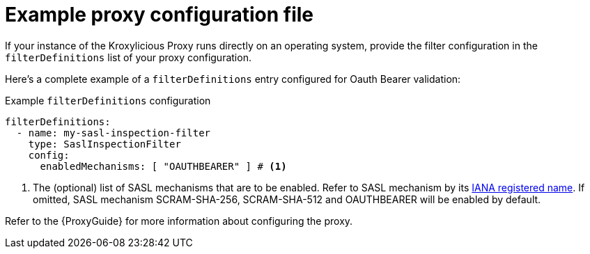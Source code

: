 :_mod-docs-content-type: CONCEPT

// file included in the following:
//
// assembly-configuring-oauth-bearer-validation-filter.adoc

[id='con-example-proxy-config-{context}']
= Example proxy configuration file

[role="_abstract"]
If your instance of the Kroxylicious Proxy runs directly on an operating system, provide the filter configuration in the `filterDefinitions` list of your proxy configuration.

Here's a complete example of a `filterDefinitions` entry configured for Oauth Bearer validation:

.Example `filterDefinitions` configuration
[source, yaml]
----
filterDefinitions:
  - name: my-sasl-inspection-filter
    type: SaslInspectionFilter
    config:
      enabledMechanisms: [ "OAUTHBEARER" ] # <1>
----
<1> The (optional) list of SASL mechanisms that are to be enabled.
Refer to SASL mechanism by its https://www.iana.org/assignments/sasl-mechanisms/sasl-mechanisms.xhtml[IANA registered name].
If omitted, SASL mechanism SCRAM-SHA-256, SCRAM-SHA-512 and OAUTHBEARER will be enabled by default.

Refer to the {ProxyGuide} for more information about configuring the proxy.
